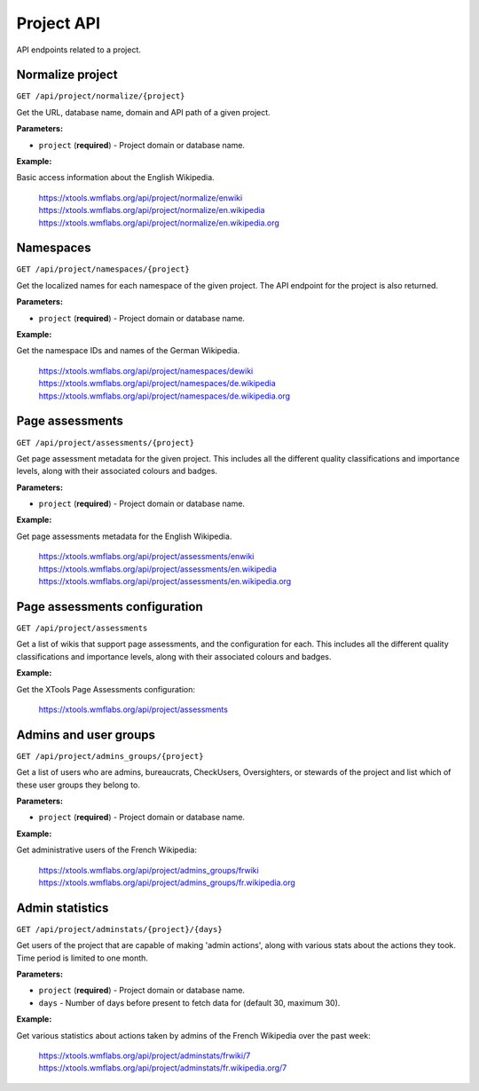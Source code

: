###########
Project API
###########

API endpoints related to a project.

Normalize project
=================
``GET /api/project/normalize/{project}``

Get the URL, database name, domain and API path of a given project.

**Parameters:**

* ``project`` (**required**) - Project domain or database name.

**Example:**

Basic access information about the English Wikipedia.

    https://xtools.wmflabs.org/api/project/normalize/enwiki
    https://xtools.wmflabs.org/api/project/normalize/en.wikipedia
    https://xtools.wmflabs.org/api/project/normalize/en.wikipedia.org

Namespaces
==========
``GET /api/project/namespaces/{project}``

Get the localized names for each namespace of the given project.
The API endpoint for the project is also returned.

**Parameters:**

* ``project`` (**required**) - Project domain or database name.

**Example:**

Get the namespace IDs and names of the German Wikipedia.

    https://xtools.wmflabs.org/api/project/namespaces/dewiki
    https://xtools.wmflabs.org/api/project/namespaces/de.wikipedia
    https://xtools.wmflabs.org/api/project/namespaces/de.wikipedia.org

Page assessments
================
``GET /api/project/assessments/{project}``

Get page assessment metadata for the given project. This includes all the
different quality classifications and importance levels, along with their
associated colours and badges.

**Parameters:**

* ``project`` (**required**) - Project domain or database name.

**Example:**

Get page assessments metadata for the English Wikipedia.

    https://xtools.wmflabs.org/api/project/assessments/enwiki
    https://xtools.wmflabs.org/api/project/assessments/en.wikipedia
    https://xtools.wmflabs.org/api/project/assessments/en.wikipedia.org

Page assessments configuration
==============================
``GET /api/project/assessments``

Get a list of wikis that support page assessments, and the configuration
for each. This includes all the different quality classifications and
importance levels, along with their associated colours and badges.

**Example:**

Get the XTools Page Assessments configuration:

    https://xtools.wmflabs.org/api/project/assessments

Admins and user groups
======================
``GET /api/project/admins_groups/{project}``

Get a list of users who are admins, bureaucrats, CheckUsers, Oversighters, or
stewards of the project and list which of these user groups they belong to.

**Parameters:**

* ``project`` (**required**) - Project domain or database name.

**Example:**

Get administrative users of the French Wikipedia:

    https://xtools.wmflabs.org/api/project/admins_groups/frwiki
    https://xtools.wmflabs.org/api/project/admins_groups/fr.wikipedia.org

Admin statistics
================

``GET /api/project/adminstats/{project}/{days}``

Get users of the project that are capable of making 'admin actions', along with
various stats about the actions they took. Time period is limited to one month.

**Parameters:**

* ``project`` (**required**) - Project domain or database name.
* ``days`` - Number of days before present to fetch data for (default 30, maximum 30).

**Example:**

Get various statistics about actions taken by admins of the French Wikipedia
over the past week:

    https://xtools.wmflabs.org/api/project/adminstats/frwiki/7
    https://xtools.wmflabs.org/api/project/adminstats/fr.wikipedia.org/7
